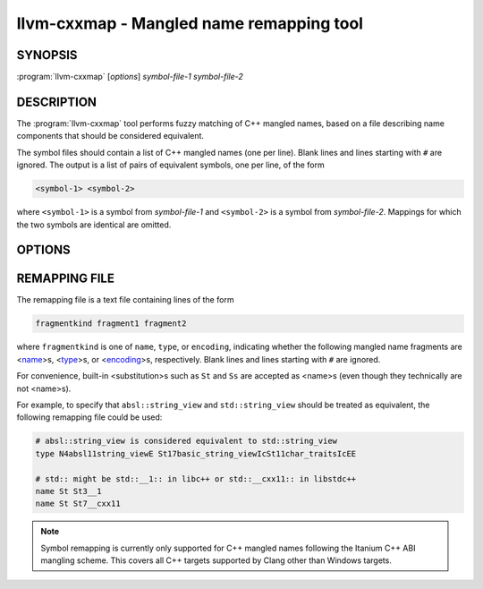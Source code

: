 llvm-cxxmap - Mangled name remapping tool
=========================================

SYNOPSIS
--------

:program:`llvm-cxxmap` [*options*] *symbol-file-1* *symbol-file-2*

DESCRIPTION
-----------

The :program:`llvm-cxxmap` tool performs fuzzy matching of C++ mangled names,
based on a file describing name components that should be considered equivalent.

The symbol files should contain a list of C++ mangled names (one per line).
Blank lines and lines starting with ``#`` are ignored. The output is a list
of pairs of equivalent symbols, one per line, of the form

.. code-block:: none

  <symbol-1> <symbol-2>

where ``<symbol-1>`` is a symbol from *symbol-file-1* and ``<symbol-2>`` is
a symbol from *symbol-file-2*. Mappings for which the two symbols are identical
are omitted.

OPTIONS
-------

.. program:: llvm-cxxmap

.. option:: -remapping-file=file, -r=file

 Specify a file containing a list of equivalence rules that should be used
 to determine whether two symbols are equivalent. Required.
 See :ref:`remapping-file`.

.. option:: -output=file, -o=file

 Specify a file to write the list of matched names to. If unspecified, the
 list will be written to stdout.

.. option:: -Wambiguous

 Produce a warning if there are multiple equivalent (but distinct) symbols in
 *symbol-file-2*.

.. option:: -Wincomplete

 Produce a warning if *symbol-file-1* contains a symbol for which there is no
 equivalent symbol in *symbol-file-2*.

.. _remapping-file:

REMAPPING FILE
--------------

The remapping file is a text file containing lines of the form

.. code-block:: none

  fragmentkind fragment1 fragment2

where ``fragmentkind`` is one of ``name``, ``type``, or ``encoding``,
indicating whether the following mangled name fragments are
<`name <http://itanium-cxx-abi.github.io/cxx-abi/abi.html#mangle.name>`_>s,
<`type <http://itanium-cxx-abi.github.io/cxx-abi/abi.html#mangle.type>`_>s, or
<`encoding <http://itanium-cxx-abi.github.io/cxx-abi/abi.html#mangle.encoding>`_>s,
respectively.
Blank lines and lines starting with ``#`` are ignored.

For convenience, built-in <substitution>s such as ``St`` and ``Ss``
are accepted as <name>s (even though they technically are not <name>s).

For example, to specify that ``absl::string_view`` and ``std::string_view``
should be treated as equivalent, the following remapping file could be used:

.. code-block:: none

  # absl::string_view is considered equivalent to std::string_view
  type N4absl11string_viewE St17basic_string_viewIcSt11char_traitsIcEE

  # std:: might be std::__1:: in libc++ or std::__cxx11:: in libstdc++
  name St St3__1
  name St St7__cxx11

.. note::

  Symbol remapping is currently only supported for C++ mangled names
  following the Itanium C++ ABI mangling scheme. This covers all C++ targets
  supported by Clang other than Windows targets.
